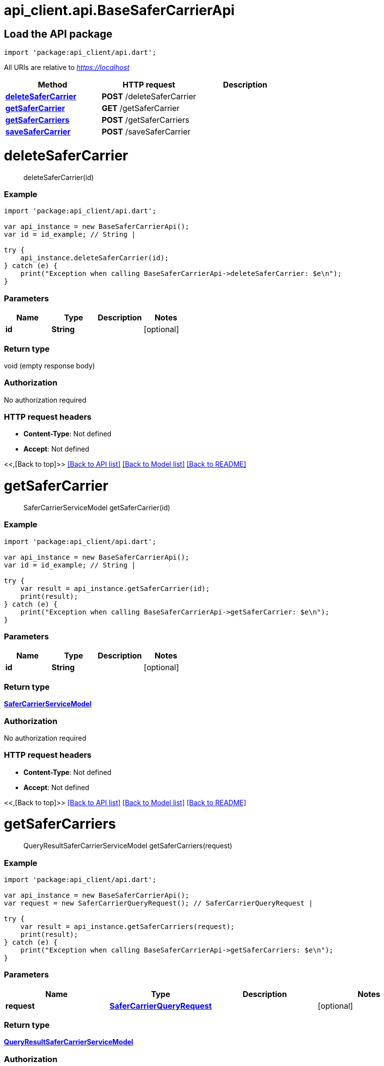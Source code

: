 = api_client.api.BaseSaferCarrierApi
:doctype: book

== Load the API package

[source,dart]
----
import 'package:api_client/api.dart';
----

All URIs are relative to _https://localhost_

|===
| Method | HTTP request | Description

| link:BaseSaferCarrierApi.md#deleteSaferCarrier[*deleteSaferCarrier*]
| *POST* /deleteSaferCarrier
|

| link:BaseSaferCarrierApi.md#getSaferCarrier[*getSaferCarrier*]
| *GET* /getSaferCarrier
|

| link:BaseSaferCarrierApi.md#getSaferCarriers[*getSaferCarriers*]
| *POST* /getSaferCarriers
|

| link:BaseSaferCarrierApi.md#saveSaferCarrier[*saveSaferCarrier*]
| *POST* /saveSaferCarrier
|
|===

= *deleteSaferCarrier*

____
deleteSaferCarrier(id)
____

[discrete]
=== Example

[source,dart]
----
import 'package:api_client/api.dart';

var api_instance = new BaseSaferCarrierApi();
var id = id_example; // String |

try {
    api_instance.deleteSaferCarrier(id);
} catch (e) {
    print("Exception when calling BaseSaferCarrierApi->deleteSaferCarrier: $e\n");
}
----

[discrete]
=== Parameters

|===
| Name | Type | Description | Notes

| *id*
| *String*
|
| [optional]
|===

[discrete]
=== Return type

void (empty response body)

[discrete]
=== Authorization

No authorization required

[discrete]
=== HTTP request headers

* *Content-Type*: Not defined
* *Accept*: Not defined

<<,[Back to top]>> link:../README.md#documentation-for-api-endpoints[[Back to API list\]] link:../README.md#documentation-for-models[[Back to Model list\]] xref:../README.adoc[[Back to README\]]

= *getSaferCarrier*

____
SaferCarrierServiceModel getSaferCarrier(id)
____

[discrete]
=== Example

[source,dart]
----
import 'package:api_client/api.dart';

var api_instance = new BaseSaferCarrierApi();
var id = id_example; // String |

try {
    var result = api_instance.getSaferCarrier(id);
    print(result);
} catch (e) {
    print("Exception when calling BaseSaferCarrierApi->getSaferCarrier: $e\n");
}
----

[discrete]
=== Parameters

|===
| Name | Type | Description | Notes

| *id*
| *String*
|
| [optional]
|===

[discrete]
=== Return type

xref:SaferCarrierServiceModel.adoc[*SaferCarrierServiceModel*]

[discrete]
=== Authorization

No authorization required

[discrete]
=== HTTP request headers

* *Content-Type*: Not defined
* *Accept*: Not defined

<<,[Back to top]>> link:../README.md#documentation-for-api-endpoints[[Back to API list\]] link:../README.md#documentation-for-models[[Back to Model list\]] xref:../README.adoc[[Back to README\]]

= *getSaferCarriers*

____
QueryResultSaferCarrierServiceModel getSaferCarriers(request)
____

[discrete]
=== Example

[source,dart]
----
import 'package:api_client/api.dart';

var api_instance = new BaseSaferCarrierApi();
var request = new SaferCarrierQueryRequest(); // SaferCarrierQueryRequest |

try {
    var result = api_instance.getSaferCarriers(request);
    print(result);
} catch (e) {
    print("Exception when calling BaseSaferCarrierApi->getSaferCarriers: $e\n");
}
----

[discrete]
=== Parameters

|===
| Name | Type | Description | Notes

| *request*
| xref:SaferCarrierQueryRequest.adoc[*SaferCarrierQueryRequest*]
|
| [optional]
|===

[discrete]
=== Return type

xref:QueryResultSaferCarrierServiceModel.adoc[*QueryResultSaferCarrierServiceModel*]

[discrete]
=== Authorization

No authorization required

[discrete]
=== HTTP request headers

* *Content-Type*: application/json-patch+json, application/json, text/json, application/_*+json
* *Accept*: Not defined

<<,[Back to top]>> link:../README.md#documentation-for-api-endpoints[[Back to API list\]] link:../README.md#documentation-for-models[[Back to Model list\]] xref:../README.adoc[[Back to README\]]

= *saveSaferCarrier*

____
SaferCarrierServiceModel saveSaferCarrier(model)
____

[discrete]
=== Example

[source,dart]
----
import 'package:api_client/api.dart';

var api_instance = new BaseSaferCarrierApi();
var model = new SaferCarrierServiceModel(); // SaferCarrierServiceModel |

try {
    var result = api_instance.saveSaferCarrier(model);
    print(result);
} catch (e) {
    print("Exception when calling BaseSaferCarrierApi->saveSaferCarrier: $e\n");
}
----

[discrete]
=== Parameters

|===
| Name | Type | Description | Notes

| *model*
| xref:SaferCarrierServiceModel.adoc[*SaferCarrierServiceModel*]
|
| [optional]
|===

[discrete]
=== Return type

xref:SaferCarrierServiceModel.adoc[*SaferCarrierServiceModel*]

[discrete]
=== Authorization

No authorization required

[discrete]
=== HTTP request headers

* *Content-Type*: application/json-patch+json, application/json, text/json, application/_*+json
* *Accept*: Not defined

<<,[Back to top]>> link:../README.md#documentation-for-api-endpoints[[Back to API list\]] link:../README.md#documentation-for-models[[Back to Model list\]] xref:../README.adoc[[Back to README\]]

